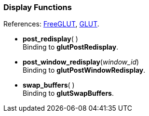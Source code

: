 
=== Display Functions

[small]#References: 
http://freeglut.sourceforge.net/docs/api.php#Display[FreeGLUT],
https://www.opengl.org/resources/libraries/glut/spec3/node15.html#SECTION00050000000000000000[GLUT].#


[[glut.post_redisplay]]
* *post_redisplay*( ) +
[small]#Binding to *glutPostRedisplay*.#


[[glut.post_window_redisplay]]
* *post_window_redisplay*(_window_id_) +
[small]#Binding to *glutPostWindowRedisplay*.#


[[glut.swap_buffers]]
* *swap_buffers*( ) +
[small]#Binding to *glutSwapBuffers*.#


